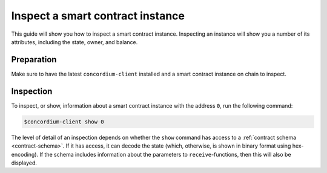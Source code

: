 .. _inspect-instance:

=================================
Inspect a smart contract instance
=================================

This guide will show you how to inspect a smart contract instance. Inspecting an
instance will show you a number of its attributes, including the state, owner,
and balance.

Preparation
===========

Make sure to have the latest ``concordium-client`` installed and a smart
contract instance on chain to inspect.

.. seealso::
    For instructions on how to install ``concordium-client`` see
    :ref:`setup-tools`.
    For how to deploy a smart contract module see :ref:`deploy-module` and for
    how to create an instance :ref:`initialize-contract`

Inspection
==========

To inspect, or show, information about a smart contract instance with the
address ``0``, run the following command:

.. code-block:: console

   $concordium-client show 0

The level of detail of an inspection depends on whether the ``show`` command has
access to a :ref:`contract schema <contract-schema>`. If it has access, it can
decode the state (which, otherwise, is shown in binary format using
hex-encoding). If the schema includes information about the parameters to
``receive``-functions, then this will also be displayed.
